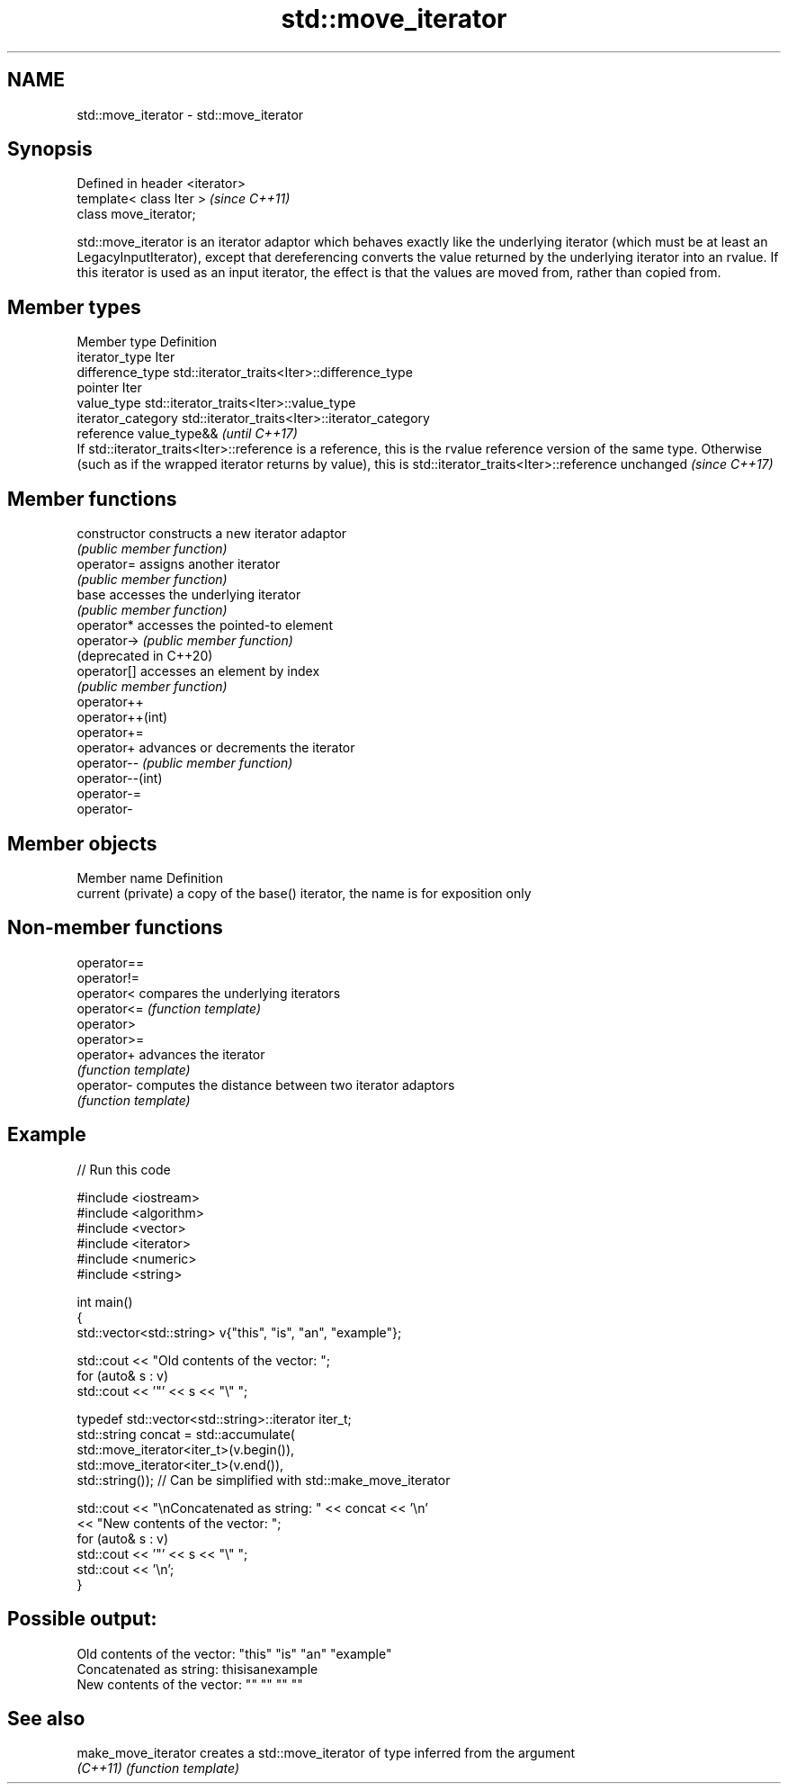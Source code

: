 .TH std::move_iterator 3 "2020.03.24" "http://cppreference.com" "C++ Standard Libary"
.SH NAME
std::move_iterator \- std::move_iterator

.SH Synopsis
   Defined in header <iterator>
   template< class Iter >        \fI(since C++11)\fP
   class move_iterator;

   std::move_iterator is an iterator adaptor which behaves exactly like the underlying iterator (which must be at least an LegacyInputIterator), except that dereferencing converts the value returned by the underlying iterator into an rvalue. If this iterator is used as an input iterator, the effect is that the values are moved from, rather than copied from.

.SH Member types

   Member type       Definition
   iterator_type     Iter
   difference_type   std::iterator_traits<Iter>::difference_type
   pointer           Iter
   value_type        std::iterator_traits<Iter>::value_type
   iterator_category std::iterator_traits<Iter>::iterator_category
   reference         value_type&&                                                                                                                                                                                                                          \fI(until C++17)\fP
                     If std::iterator_traits<Iter>::reference is a reference, this is the rvalue reference version of the same type. Otherwise (such as if the wrapped iterator returns by value), this is std::iterator_traits<Iter>::reference unchanged \fI(since C++17)\fP

.SH Member functions

   constructor           constructs a new iterator adaptor
                         \fI(public member function)\fP
   operator=             assigns another iterator
                         \fI(public member function)\fP
   base                  accesses the underlying iterator
                         \fI(public member function)\fP
   operator*             accesses the pointed-to element
   operator->            \fI(public member function)\fP
   (deprecated in C++20)
   operator[]            accesses an element by index
                         \fI(public member function)\fP
   operator++
   operator++(int)
   operator+=
   operator+             advances or decrements the iterator
   operator--            \fI(public member function)\fP
   operator--(int)
   operator-=
   operator-

.SH Member objects

   Member name       Definition
   current (private) a copy of the base() iterator, the name is for exposition only

.SH Non-member functions

   operator==
   operator!=
   operator<  compares the underlying iterators
   operator<= \fI(function template)\fP
   operator>
   operator>=
   operator+  advances the iterator
              \fI(function template)\fP
   operator-  computes the distance between two iterator adaptors
              \fI(function template)\fP

.SH Example

   
// Run this code

 #include <iostream>
 #include <algorithm>
 #include <vector>
 #include <iterator>
 #include <numeric>
 #include <string>

 int main()
 {
     std::vector<std::string> v{"this", "is", "an", "example"};

     std::cout << "Old contents of the vector: ";
     for (auto& s : v)
         std::cout << '"' << s << "\\" ";

     typedef std::vector<std::string>::iterator iter_t;
     std::string concat = std::accumulate(
                              std::move_iterator<iter_t>(v.begin()),
                              std::move_iterator<iter_t>(v.end()),
                              std::string());  // Can be simplified with std::make_move_iterator

     std::cout << "\\nConcatenated as string: " << concat << '\\n'
               << "New contents of the vector: ";
     for (auto& s : v)
         std::cout << '"' << s << "\\" ";
     std::cout << '\\n';
 }

.SH Possible output:

 Old contents of the vector: "this" "is" "an" "example"
 Concatenated as string: thisisanexample
 New contents of the vector: "" "" "" ""

.SH See also

   make_move_iterator creates a std::move_iterator of type inferred from the argument
   \fI(C++11)\fP            \fI(function template)\fP
